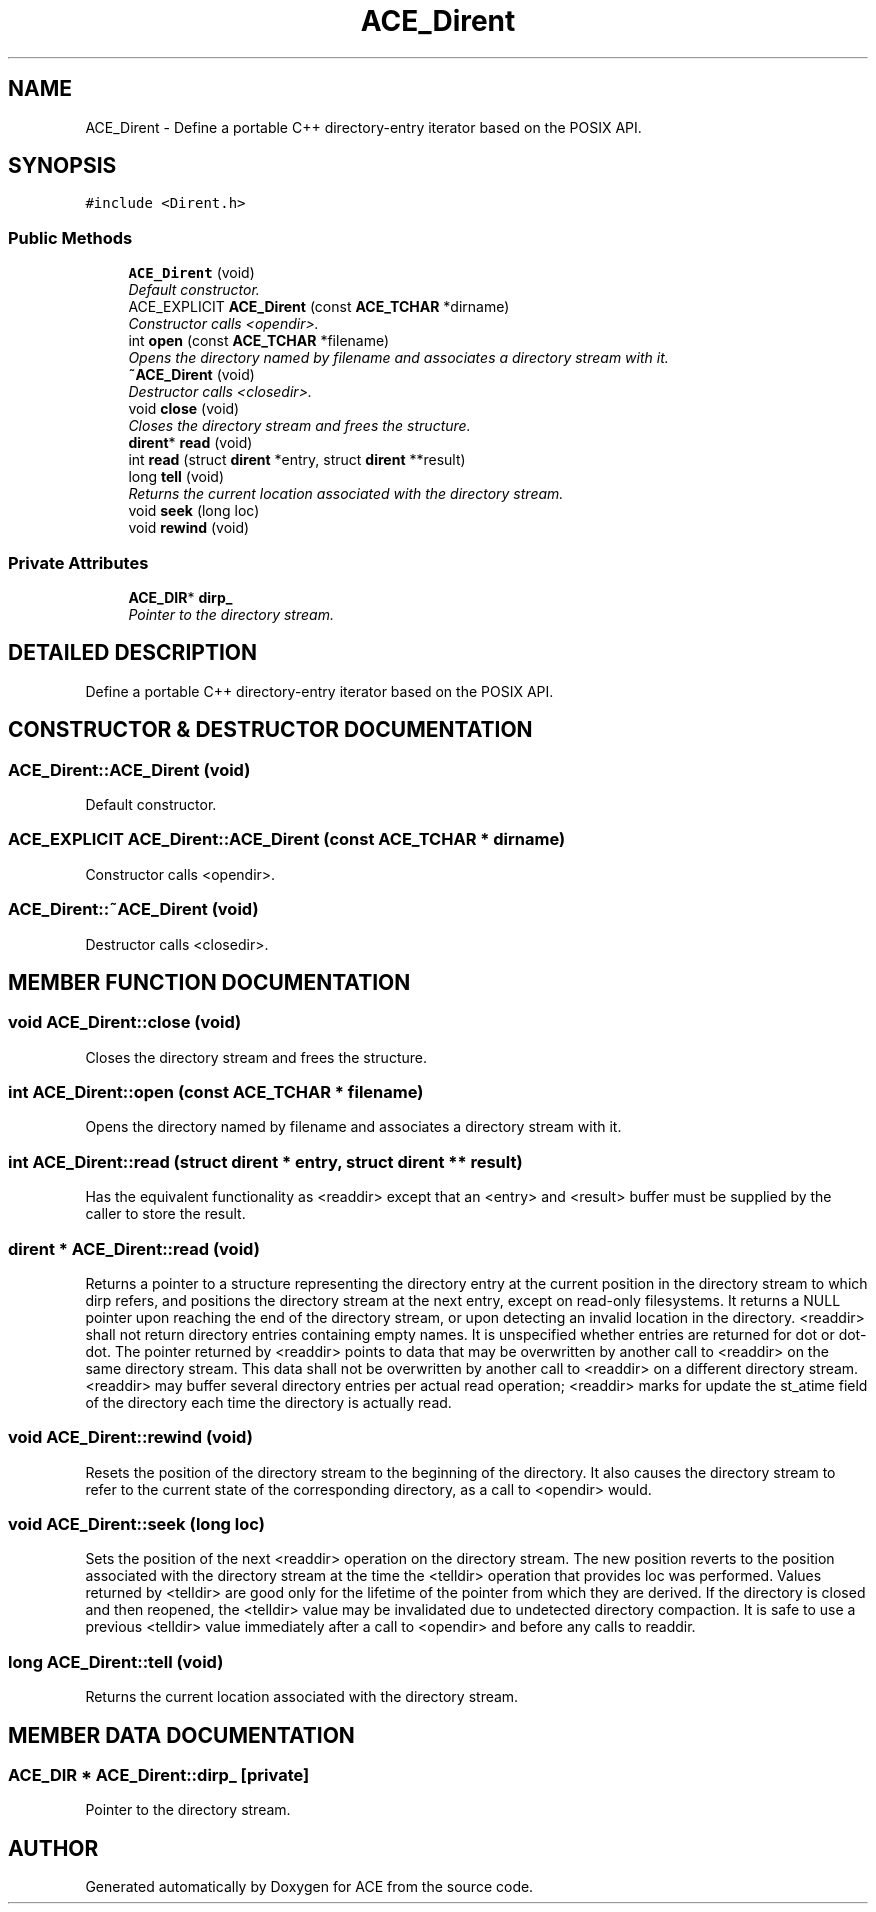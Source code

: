 .TH ACE_Dirent 3 "5 Oct 2001" "ACE" \" -*- nroff -*-
.ad l
.nh
.SH NAME
ACE_Dirent \- Define a portable C++ directory-entry iterator based on the POSIX API. 
.SH SYNOPSIS
.br
.PP
\fC#include <Dirent.h>\fR
.PP
.SS Public Methods

.in +1c
.ti -1c
.RI "\fBACE_Dirent\fR (void)"
.br
.RI "\fIDefault constructor.\fR"
.ti -1c
.RI "ACE_EXPLICIT \fBACE_Dirent\fR (const \fBACE_TCHAR\fR *dirname)"
.br
.RI "\fIConstructor calls <opendir>.\fR"
.ti -1c
.RI "int \fBopen\fR (const \fBACE_TCHAR\fR *filename)"
.br
.RI "\fIOpens the directory named by filename and associates a directory stream with it.\fR"
.ti -1c
.RI "\fB~ACE_Dirent\fR (void)"
.br
.RI "\fIDestructor calls <closedir>.\fR"
.ti -1c
.RI "void \fBclose\fR (void)"
.br
.RI "\fICloses the directory stream and frees the  structure.\fR"
.ti -1c
.RI "\fBdirent\fR* \fBread\fR (void)"
.br
.ti -1c
.RI "int \fBread\fR (struct \fBdirent\fR *entry, struct \fBdirent\fR **result)"
.br
.ti -1c
.RI "long \fBtell\fR (void)"
.br
.RI "\fIReturns the current location associated with the directory stream.\fR"
.ti -1c
.RI "void \fBseek\fR (long loc)"
.br
.ti -1c
.RI "void \fBrewind\fR (void)"
.br
.in -1c
.SS Private Attributes

.in +1c
.ti -1c
.RI "\fBACE_DIR\fR* \fBdirp_\fR"
.br
.RI "\fIPointer to the directory stream.\fR"
.in -1c
.SH DETAILED DESCRIPTION
.PP 
Define a portable C++ directory-entry iterator based on the POSIX API.
.PP
.SH CONSTRUCTOR & DESTRUCTOR DOCUMENTATION
.PP 
.SS ACE_Dirent::ACE_Dirent (void)
.PP
Default constructor.
.PP
.SS ACE_EXPLICIT ACE_Dirent::ACE_Dirent (const \fBACE_TCHAR\fR * dirname)
.PP
Constructor calls <opendir>.
.PP
.SS ACE_Dirent::~ACE_Dirent (void)
.PP
Destructor calls <closedir>.
.PP
.SH MEMBER FUNCTION DOCUMENTATION
.PP 
.SS void ACE_Dirent::close (void)
.PP
Closes the directory stream and frees the  structure.
.PP
.SS int ACE_Dirent::open (const \fBACE_TCHAR\fR * filename)
.PP
Opens the directory named by filename and associates a directory stream with it.
.PP
.SS int ACE_Dirent::read (struct \fBdirent\fR * entry, struct \fBdirent\fR ** result)
.PP
Has the equivalent functionality as <readdir> except that an <entry> and <result> buffer must be supplied by the caller to store the result. 
.SS \fBdirent\fR * ACE_Dirent::read (void)
.PP
Returns a pointer to a structure representing the directory entry at the current position in the directory stream to which dirp refers, and positions the directory stream at the next entry, except on read-only filesystems. It returns a NULL pointer upon reaching the end of the directory stream, or upon detecting an invalid location in the directory. <readdir> shall not return directory entries containing empty names. It is unspecified whether entries are returned for dot or dot-dot. The pointer returned by <readdir> points to data that may be overwritten by another call to <readdir> on the same directory stream. This data shall not be overwritten by another call to <readdir> on a different directory stream. <readdir> may buffer several directory entries per actual read operation; <readdir> marks for update the st_atime field of the directory each time the directory is actually read. 
.SS void ACE_Dirent::rewind (void)
.PP
Resets the position of the directory stream to the beginning of the directory. It also causes the directory stream to refer to the current state of the corresponding directory, as a call to <opendir> would. 
.SS void ACE_Dirent::seek (long loc)
.PP
Sets the position of the next <readdir> operation on the directory stream. The new position reverts to the position associated with the directory stream at the time the <telldir> operation that provides loc was performed. Values returned by <telldir> are good only for the lifetime of the  pointer from which they are derived. If the directory is closed and then reopened, the <telldir> value may be invalidated due to undetected directory compaction. It is safe to use a previous <telldir> value immediately after a call to <opendir> and before any calls to readdir. 
.SS long ACE_Dirent::tell (void)
.PP
Returns the current location associated with the directory stream.
.PP
.SH MEMBER DATA DOCUMENTATION
.PP 
.SS \fBACE_DIR\fR * ACE_Dirent::dirp_\fC [private]\fR
.PP
Pointer to the directory stream.
.PP


.SH AUTHOR
.PP 
Generated automatically by Doxygen for ACE from the source code.